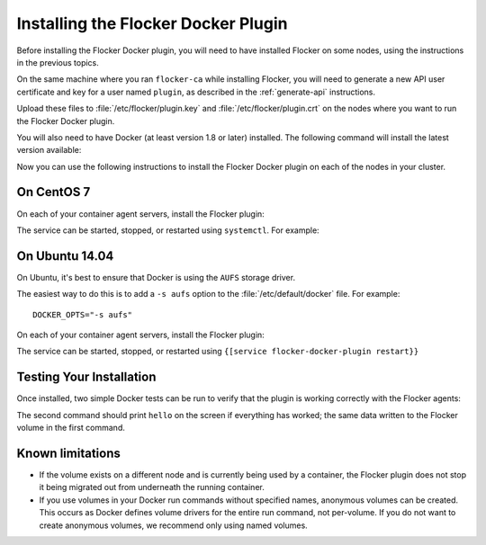 
====================================
Installing the Flocker Docker Plugin
====================================

Before installing the Flocker Docker plugin, you will need to have installed Flocker on some nodes, using the instructions in the previous topics.

On the same machine where you ran ``flocker-ca`` while installing Flocker, you will need to generate a new API user certificate and key for a user named ``plugin``, as described in the :ref:`generate-api` instructions.

Upload these files to :file:`/etc/flocker/plugin.key` and :file:`/etc/flocker/plugin.crt` on the nodes where you want to run the Flocker Docker plugin.

You will also need to have Docker (at least version 1.8 or later) installed. The following command will install the latest version available:

.. prompt:: bash $

   wget -qO- https://get.docker.com/ | sudo sh

Now you can use the following instructions to install the Flocker Docker plugin on each of the nodes in your cluster.

On CentOS 7
===========

On each of your container agent servers, install the Flocker plugin:

.. prompt:: bash $

   yum install -y clusterhq-flocker-docker-plugin

The service can be started, stopped, or restarted using ``systemctl``.
For example:

.. prompt:: bash $

   systemctl restart flocker-docker-plugin
 

On Ubuntu 14.04
===============

On Ubuntu, it's best to ensure that Docker is using the ``AUFS`` storage driver.

The easiest way to do this is to add a ``-s aufs`` option to the :file:`/etc/default/docker` file.
For example::
   
   DOCKER_OPTS="-s aufs"

On each of your container agent servers, install the Flocker plugin:

.. prompt:: bash $

   apt-get install clusterhq-flocker-docker-plugin

The service can be started, stopped, or restarted using ``{[service flocker-docker-plugin restart}}``

Testing Your Installation
=========================

Once installed, two simple Docker tests can be run to verify that the plugin is working correctly with the Flocker agents:

.. prompt:: bash $

   docker run -v apples:/data --volume-driver flocker busybox sh -c "echo hello > /data/file.txt"
   docker run -v apples:/data --volume-driver flocker busybox sh -c "cat /data/file.txt"

The second command should print ``hello`` on the screen if everything has worked; the same data written to the Flocker volume in the first command.

Known limitations
=================

* If the volume exists on a different node and is currently being used by a container, the Flocker plugin does not stop it being migrated out from underneath the running container.
* If you use volumes in your Docker run commands without specified names, anonymous volumes can be created.
  This occurs as Docker defines volume drivers for the entire run command, not per-volume.
  If you do not want to create anonymous volumes, we recommend only using named volumes. 

